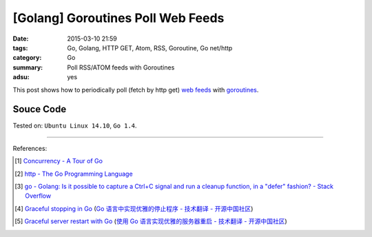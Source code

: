 [Golang] Goroutines Poll Web Feeds
##################################

:date: 2015-03-10 21:59
:tags: Go, Golang, HTTP GET, Atom, RSS, Goroutine, Go net/http
:category: Go
:summary: Poll RSS/ATOM feeds with Goroutines
:adsu: yes


This post shows how to periodically poll (fetch by http get) `web feeds`_ with
goroutines_.

Souce Code
++++++++++

.. show_github_file:: siongui userpages content/code/goroutine-poll-feed/get.go



Tested on: ``Ubuntu Linux 14.10``, ``Go 1.4``.

----

References:

.. [1] `Concurrency - A Tour of Go <http://tour.golang.org/concurrency/1>`_

.. [2] `http - The Go Programming Language <http://golang.org/pkg/net/http/>`_

.. [3] `go - Golang: Is it possible to capture a Ctrl+C signal and run a cleanup function, in a "defer" fashion? - Stack Overflow <http://stackoverflow.com/questions/11268943/golang-is-it-possible-to-capture-a-ctrlc-signal-and-run-a-cleanup-function-in>`_

.. [4] `Graceful stopping in Go <http://rcrowley.org/articles/golang-graceful-stop.html>`_
       (`Go 语言中实现优雅的停止程序 - 技术翻译 - 开源中国社区 <http://www.oschina.net/translate/golang-graceful-stop>`_)

.. [5] `Graceful server restart with Go <http://blog.scalingo.com/post/105609534953/graceful-server-restart-with-go>`_
       (`使用 Go 语言实现优雅的服务器重启 - 技术翻译 - 开源中国社区 <http://www.oschina.net/translate/graceful-server-restart-with-go>`_)


.. _goroutines: http://tour.golang.org/concurrency/1

.. _web feeds: http://en.wikipedia.org/wiki/Web_feed
